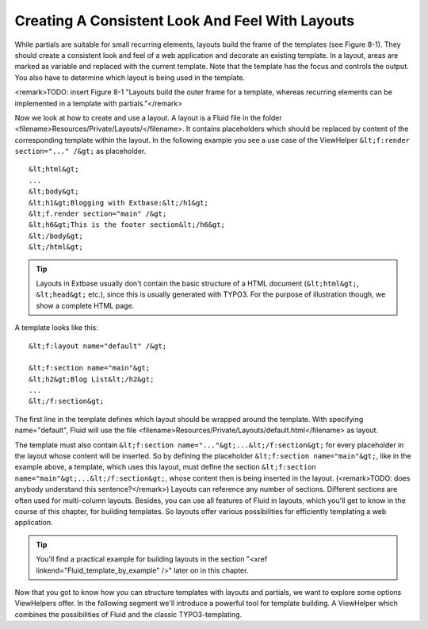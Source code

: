 Creating A Consistent Look And Feel With Layouts
================================================================================================

While partials are suitable for small recurring elements, layouts
build the frame of the templates (see Figure 8-1). They should create a
consistent look and feel of a web application and decorate an existing
template. In a layout, areas are marked as variable and replaced with the
current template. Note that the template has the focus and controls the
output. You also have to determine which layout is being used in the
template.

<remark>TODO: insert Figure 8-1 "Layouts build the outer frame for a
template, whereas recurring elements can be implemented in a template with
partials."</remark>

Now we look at how to create and use a layout. A layout is a Fluid
file in the folder <filename>Resources/Private/Layouts/</filename>. It
contains placeholders which should be replaced by content of the
corresponding template within the layout. In the following example you see a
use case of the ViewHelper ``&lt;f:render section="..." /&gt;`` as
placeholder.

::

	&lt;html&gt;
	...
	&lt;body&gt;
	&lt;h1&gt;Blogging with Extbase:&lt;/h1&gt;
	&lt;f.render section="main" /&gt;
	&lt;h6&gt;This is the footer section&lt;/h6&gt;
	&lt;/body&gt;
	&lt;/html&gt;

.. tip::
  Layouts in Extbase usually don't contain the basic structure of a
  HTML document (``&lt;html&gt;``, ``&lt;head&gt;``
  etc.), since this is usually generated with TYPO3. For the purpose of
  illustration though, we show a complete HTML page.

A template looks like this::

	&lt;f:layout name="default" /&gt;

	&lt;f:section name="main"&gt;
	&lt;h2&gt;Blog List&lt;/h2&gt;
	...
	&lt;/f:section&gt;

The first line in the template defines
which layout should be wrapped around the template. With specifying
name="default", Fluid will use the file
<filename>Resources/Private/Layouts/default.html</filename> as
layout.

The template must also contain ``&lt;f:section
name="..."&gt;...&lt;/f:section&gt;`` for every placeholder in the
layout whose content will be inserted. So by defining the placeholder
``&lt;f:section name="main"&gt;``, like in the example above, a
template, which uses this layout, must define the section
``&lt;f:section name="main"&gt;...&lt;/f:section&gt;``, whose
content then is being inserted in the layout. (<remark>TODO: does anybody
understand this sentence?</remark>) Layouts can reference any number of
sections. Different sections are often used for multi-column layouts.
Besides, you can use all features of Fluid in layouts, which you'll get to
know in the course of this chapter, for building templates. So layouts offer
various possibilities for efficiently templating a web application.

.. tip::
  You'll find a practical example for building layouts in the
  section "<xref linkend="Fluid_template_by_example" />" later on in this
  chapter.

Now that you got to know how you can structure templates with
layouts and partials, we want to explore some options ViewHelpers offer. In
the following segment we'll introduce a powerful tool for template building.
A ViewHelper which combines the possibilities of Fluid and the classic
TYPO3-templating.

